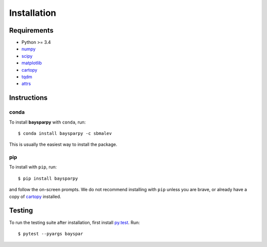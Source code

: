 .. _installing:

############
Installation
############


Requirements
------------

- Python >= 3.4
- `numpy <http://www.numpy.org/>`_
- `scipy <https://www.scipy.org/>`_
- `matplotlib <https://matplotlib.org/>`_
- `cartopy <http://scitools.org.uk/cartopy/>`_
- `tqdm <https://pypi.python.org/pypi/tqdm>`_
- `attrs <http://www.attrs.org>`_


Instructions
------------

conda
~~~~~

To install **baysparpy** with ``conda``, run::

    $ conda install baysparpy -c sbmalev

This is usually the easiest way to install the package.

pip
~~~

To install with ``pip``, run::

    $ pip install baysparpy

and follow the on-screen prompts. We do not recommend installing with ``pip`` unless you are brave, or already have a copy of `cartopy <http://scitools.org.uk/cartopy/>`_ installed.


Testing
-------

To run the testing suite after installation, first install `py.test <https://docs.pytest.org/en/latest/>`_. Run::

    $ pytest --pyargs bayspar

